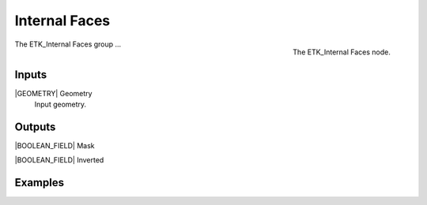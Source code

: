 .. index:: Masks; Internal Faces
.. _etk-masks-internal_faces:

***************
 Internal Faces
***************

.. figure:: /images/nodes-internal_faces.png
   :align: right

   The ETK_Internal Faces node.

The ETK_Internal Faces group ...


Inputs
=======

|GEOMETRY| Geometry
   Input geometry.


Outputs
========

|BOOLEAN_FIELD| Mask

|BOOLEAN_FIELD| Inverted


Examples
=========

.. todo:: Add example for ETK_Internal Faces
